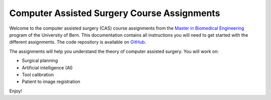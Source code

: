 Computer Assisted Surgery Course Assignments
============================================

.. image:: https://readthedocs.org/projects/unibe-cas-assignment/badge/?version=latest
    :target: https://unibe-cas-assignment.readthedocs.io/en/latest/?badge=latest
    :alt: Documentation Status

Welcome to the computer assisted surgery (CAS) course assignments from the `Master in Biomedical Engineering <https://www.bme.master.unibe.ch/>`_ program of the University of Bern. This documentation contains all instructions you will need to get started with the different assignments. The code repository is available on `GitHub <https://github.com/sitem-Center/cas-assignment>`_.

The assignments will help you understand the theory of computer assisted surgery. You will work on:

- Surgical planning
- Artificial intelligence (AI)
- Tool calibration
- Patient to image registration

Enjoy!